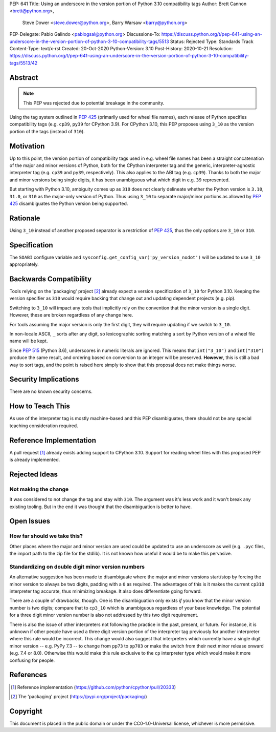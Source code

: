 PEP: 641
Title: Using an underscore in the version portion of Python 3.10 compatibility tags
Author: Brett Cannon <brett@python.org>,
        Steve Dower <steve.dower@python.org>,
        Barry Warsaw <barry@python.org>
PEP-Delegate: Pablo Galindo <pablogsal@python.org>
Discussions-To: https://discuss.python.org/t/pep-641-using-an-underscore-in-the-version-portion-of-python-3-10-compatibility-tags/5513
Status: Rejected
Type: Standards Track
Content-Type: text/x-rst
Created: 20-Oct-2020
Python-Version: 3.10
Post-History: 2020-10-21
Resolution: https://discuss.python.org/t/pep-641-using-an-underscore-in-the-version-portion-of-python-3-10-compatibility-tags/5513/42

Abstract
========

.. note::
   This PEP was rejected due to potential breakage in the community.

Using the tag system outlined in :pep:`425` (primarily used for wheel
file names), each release of Python specifies compatibility tags
(e.g. ``cp39``, ``py39`` for CPython 3.9). For CPython 3.10, this PEP
proposes using ``3_10`` as the version portion of the tags
(instead of ``310``).


Motivation
==========

Up to this point, the version portion of compatibility tags used in
e.g. wheel file names has been a straight concatenation of the major
and minor versions of Python, both for the CPython interpreter tag and
the generic, interpreter-agnostic interpreter tag (e.g. ``cp39`` and
``py39``, respectively). This also applies to the ABI tag
(e.g. ``cp39``). Thanks to both the major and minor versions being
single digits, it has been unambiguous what which digit in e.g. ``39``
represented.

But starting with Python 3.10, ambiguity comes up as ``310`` does not
clearly delineate whether the Python version is ``3.10``, ``31.0``, or
``310`` as the major-only version of Python. Thus using ``3_10`` to
separate major/minor portions as allowed by :pep:`425` disambiguates
the Python version being supported.


Rationale
=========

Using ``3_10`` instead of another proposed separator is a restriction
of :pep:`425`, thus the only options are ``3_10`` or ``310``.


Specification
=============

The ``SOABI`` configure variable and
``sysconfig.get_config_var('py_version_nodot')`` will be updated to
use ``3_10`` appropriately.


Backwards Compatibility
=======================

Tools relying on the 'packaging' project [2]_ already expect a
version specification of ``3_10`` for Python 3.10. Keeping the version
specifier as ``310`` would require backing that change out and
updating dependent projects (e.g. pip).

Switching to ``3_10`` will impact any tools that implicitly rely on
the convention that the minor version is a single digit. However,
these are broken regardless of any change here.

For tools assuming the major version is only the first digit, they
will require updating if we switch to ``3_10``.

In non-locale ASCII, ``_`` sorts after any digit, so lexicographic
sorting matching a sort by Python version of a wheel file name will be
kept.

Since :pep:`515` (Python 3.6), underscores in numeric literals are ignored.
This means that ``int("3_10")`` and ``int("310")`` produce the same result,
and ordering based on conversion to an integer will be preserved.
**However**, this is still a bad way to sort tags, and the point is raised
here simply to show that this proposal does not make things worse.

Security Implications
=====================

There are no known security concerns.


How to Teach This
=================

As use of the interpreter tag is mostly machine-based and this PEP
disambiguates, there should not be any special teaching consideration
required.


Reference Implementation
========================

A pull request [1]_ already exists adding support to CPython 3.10.
Support for reading wheel files with this proposed PEP is already
implemented.


Rejected Ideas
==============

Not making the change
---------------------
It was considered to not change the tag and stay with ``310``. The
argument was it's less work and it won't break any existing
tooling. But in the end it was thought that the disambiguation is
better to have.


Open Issues
===========

How far should we take this?
----------------------------
Other places where the major and minor version are used could be
updated to use an underscore as well (e.g. ``.pyc`` files, the import
path to the zip file for the stdlib). It is not known how useful it
would be to make this pervasive.

Standardizing on double digit minor version numbers
---------------------------------------------------
An alternative suggestion has been made to disambiguate where the
major and minor versions start/stop by forcing the minor version to
always be two digits, padding with a ``0`` as required. The advantages
of this is it makes the current ``cp310`` interpreter tag accurate,
thus minimizing breakage. It also does differentiate going forward.

There are a couple of drawbacks, though. One is the disambiguation
only exists *if* you know that the minor version number is two digits;
compare that to ``cp3_10`` which is unambiguous regardless of your
base knowledge. The potential for a three digit minor version number
is also not addressed by this two digit requirement.

There is also the issue of other interpreters not following the
practice in the past, present, or future. For instance, it is
unknown if other people have used a three digit version portion of the
interpreter tag previously for another interpreter where this rule
would be incorrect. This change would also suggest that interpreters which
currently have a single digit minor version -- e.g. PyPy 7.3 -- to
change from ``pp73`` to ``pp703`` or make the switch from their next
minor release onward (e.g. 7.4 or 8.0). Otherwise this would make this
rule exclusive to the ``cp`` interpreter type which would make it more
confusing for people.


References
==========

.. [1] Reference implementation
   (https://github.com/python/cpython/pull/20333)

.. [2] The 'packaging' project
   (https://pypi.org/project/packaging/)


Copyright
=========

This document is placed in the public domain or under the
CC0-1.0-Universal license, whichever is more permissive.



..
    Local Variables:
    mode: indented-text
    indent-tabs-mode: nil
    sentence-end-double-space: t
    fill-column: 70
    coding: utf-8
    End:
